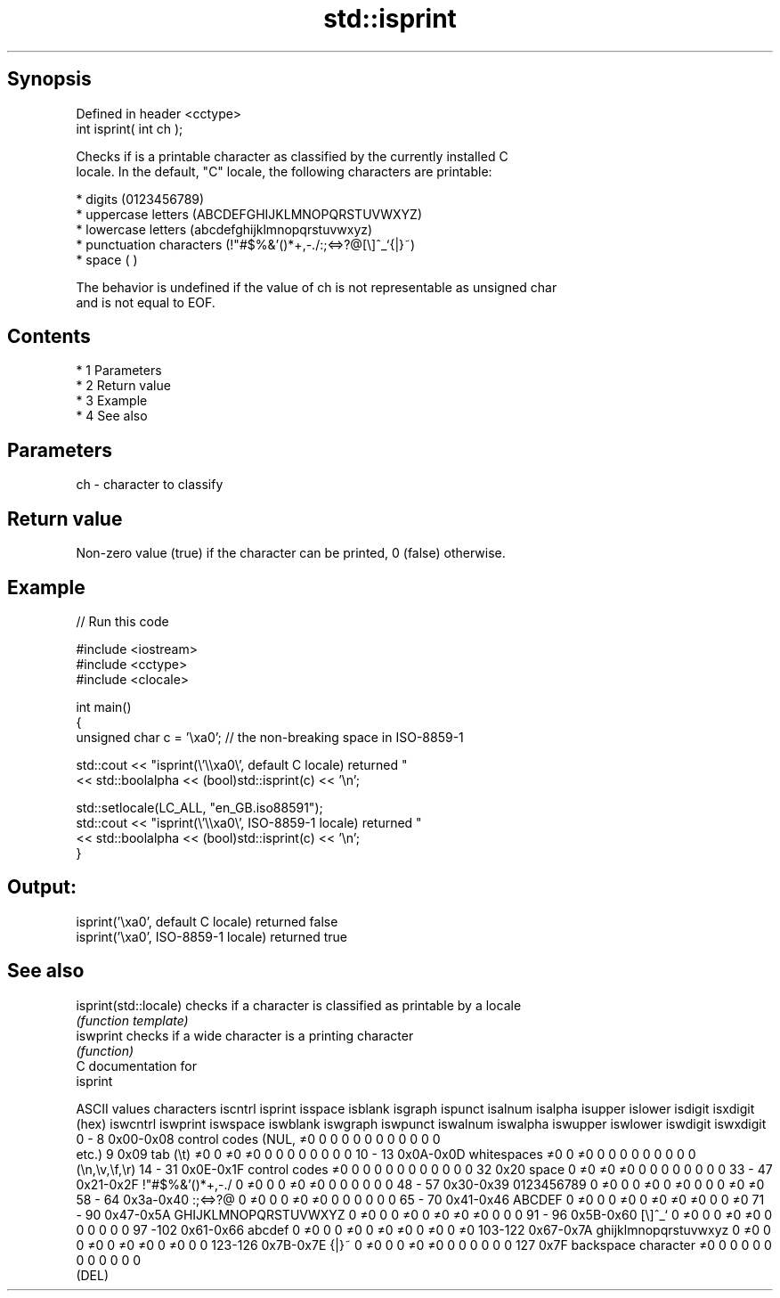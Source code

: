 .TH std::isprint 3 "Apr 19 2014" "1.0.0" "C++ Standard Libary"
.SH Synopsis
   Defined in header <cctype>
   int isprint( int ch );

   Checks if is a printable character as classified by the currently installed C
   locale. In the default, "C" locale, the following characters are printable:

     * digits (0123456789)
     * uppercase letters (ABCDEFGHIJKLMNOPQRSTUVWXYZ)
     * lowercase letters (abcdefghijklmnopqrstuvwxyz)
     * punctuation characters (!"#$%&'()*+,-./:;<=>?@[\\]^_`{|}~)
     * space (  )

   The behavior is undefined if the value of ch is not representable as unsigned char
   and is not equal to EOF.

.SH Contents

     * 1 Parameters
     * 2 Return value
     * 3 Example
     * 4 See also

.SH Parameters

   ch - character to classify

.SH Return value

   Non-zero value (true) if the character can be printed, 0 (false) otherwise.

.SH Example

   
// Run this code

 #include <iostream>
 #include <cctype>
 #include <clocale>

 int main()
 {
     unsigned char c = '\\xa0'; // the non-breaking space in ISO-8859-1

     std::cout << "isprint(\\'\\\\xa0\\', default C locale) returned "
                << std::boolalpha << (bool)std::isprint(c) << '\\n';

     std::setlocale(LC_ALL, "en_GB.iso88591");
     std::cout << "isprint(\\'\\\\xa0\\', ISO-8859-1 locale) returned "
               << std::boolalpha << (bool)std::isprint(c) << '\\n';
 }

.SH Output:

 isprint('\\xa0', default C locale) returned false
 isprint('\\xa0', ISO-8859-1 locale) returned true

.SH See also

   isprint(std::locale) checks if a character is classified as printable by a locale
                        \fI(function template)\fP
   iswprint             checks if a wide character is a printing character
                        \fI(function)\fP
   C documentation for
   isprint

  ASCII values         characters      iscntrl  isprint  isspace  isblank  isgraph  ispunct  isalnum  isalpha  isupper  islower  isdigit  isxdigit
      (hex)                            iswcntrl iswprint iswspace iswblank iswgraph iswpunct iswalnum iswalpha iswupper iswlower iswdigit iswxdigit
0 - 8   0x00-0x08 control codes (NUL,  ≠0       0        0        0        0        0        0        0        0        0        0        0
                  etc.)
9       0x09      tab (\\t)             ≠0       0        ≠0       ≠0       0        0        0        0        0        0        0        0
10 - 13 0x0A-0x0D whitespaces          ≠0       0        ≠0       0        0        0        0        0        0        0        0        0
                  (\\n,\\v,\\f,\\r)
14 - 31 0x0E-0x1F control codes        ≠0       0        0        0        0        0        0        0        0        0        0        0
32      0x20      space                0        ≠0       ≠0       ≠0       0        0        0        0        0        0        0        0
33 - 47 0x21-0x2F !"#$%&'()*+,-./      0        ≠0       0        0        ≠0       ≠0       0        0        0        0        0        0
48 - 57 0x30-0x39 0123456789           0        ≠0       0        0        ≠0       0        ≠0       0        0        0        ≠0       ≠0
58 - 64 0x3a-0x40 :;<=>?@              0        ≠0       0        0        ≠0       ≠0       0        0        0        0        0        0
65 - 70 0x41-0x46 ABCDEF               0        ≠0       0        0        ≠0       0        ≠0       ≠0       ≠0       0        0        ≠0
71 - 90 0x47-0x5A GHIJKLMNOPQRSTUVWXYZ 0        ≠0       0        0        ≠0       0        ≠0       ≠0       ≠0       0        0        0
91 - 96 0x5B-0x60 [\\]^_`               0        ≠0       0        0        ≠0       ≠0       0        0        0        0        0        0
97 -102 0x61-0x66 abcdef               0        ≠0       0        0        ≠0       0        ≠0       ≠0       0        ≠0       0        ≠0
103-122 0x67-0x7A ghijklmnopqrstuvwxyz 0        ≠0       0        0        ≠0       0        ≠0       ≠0       0        ≠0       0        0
123-126 0x7B-0x7E {|}~                 0        ≠0       0        0        ≠0       ≠0       0        0        0        0        0        0
127     0x7F      backspace character  ≠0       0        0        0        0        0        0        0        0        0        0        0
                  (DEL)
